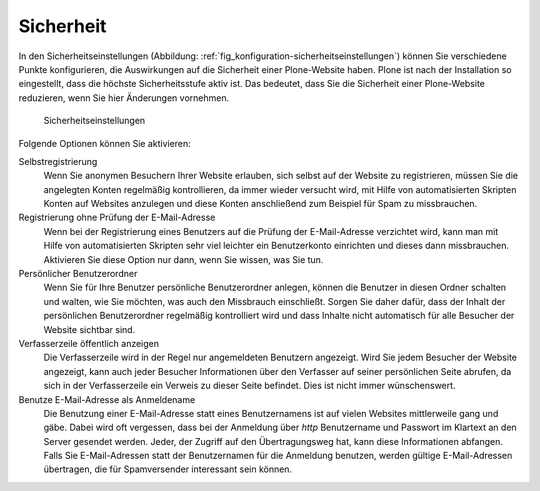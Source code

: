 .. _sec_konfiguration-sicherheit:

============
 Sicherheit
============

In den Sicherheitseinstellungen (Abbildung:
:ref:`fig_konfiguration-sicherheitseinstellungen`) können Sie verschiedene
Punkte konfigurieren, die Auswirkungen auf die Sicherheit einer Plone-Website
haben. Plone ist nach der Installation so eingestellt, dass die höchste
Sicherheitsstufe aktiv ist. Das bedeutet, dass Sie die Sicherheit einer
Plone-Website reduzieren, wenn Sie hier Änderungen vornehmen.

.. _fig_konfiguration-sicherheitseinstellungen:

.. figure::
   ../images/konfiguration-sicherheitseinstellungen.*
   :width: 100%
   :alt: Das Formular zur Konfiguration diverser Punkte

   Sicherheitseinstellungen

Folgende Optionen können Sie aktivieren:

Selbstregistrierung
    Wenn Sie anonymen Besuchern Ihrer Website erlauben, sich selbst auf der
    Website zu registrieren, müssen Sie die angelegten Konten regelmäßig
    kontrollieren, da immer wieder versucht wird, mit Hilfe von automatisierten
    Skripten Konten auf Websites anzulegen und diese Konten anschließend zum
    Beispiel für Spam zu missbrauchen. 

Registrierung ohne Prüfung der E-Mail-Adresse
    Wenn bei der Registrierung eines Benutzers auf die Prüfung der
    E-Mail-Adresse verzichtet wird, kann man mit Hilfe von automatisierten
    Skripten sehr viel leichter ein Benutzerkonto einrichten und dieses dann
    missbrauchen. Aktivieren Sie diese Option nur dann, wenn Sie wissen, was
    Sie tun.  

Persönlicher Benutzerordner
    Wenn Sie für Ihre Benutzer persönliche Benutzerordner anlegen, können die
    Benutzer in diesen Ordner schalten und walten, wie Sie möchten, was auch
    den Missbrauch einschließt. Sorgen Sie daher dafür, dass der Inhalt der
    persönlichen Benutzerordner regelmäßig kontrolliert wird und dass Inhalte
    nicht automatisch für alle Besucher der Website sichtbar sind. 

Verfasserzeile öffentlich anzeigen
    Die Verfasserzeile wird in der Regel nur angemeldeten Benutzern angezeigt.
    Wird Sie jedem Besucher der Website angezeigt, kann auch jeder Besucher
    Informationen über den Verfasser auf seiner persönlichen Seite abrufen, da
    sich in der Verfasserzeile ein Verweis zu dieser Seite befindet. Dies ist
    nicht immer wünschenswert. 

Benutze E-Mail-Adresse als Anmeldename
    Die Benutzung einer E-Mail-Adresse statt eines Benutzernamens ist auf
    vielen Websites mittlerweile gang und gäbe. Dabei wird oft vergessen, dass
    bei der Anmeldung über `http` Benutzername und Passwort im Klartext an den
    Server gesendet werden. Jeder, der Zugriff auf den Übertragungsweg hat, kann
    diese Informationen abfangen. Falls Sie E-Mail-Adressen statt der
    Benutzernamen für die Anmeldung benutzen, werden gültige E-Mail-Adressen
    übertragen, die für Spamversender interessant sein können. 


